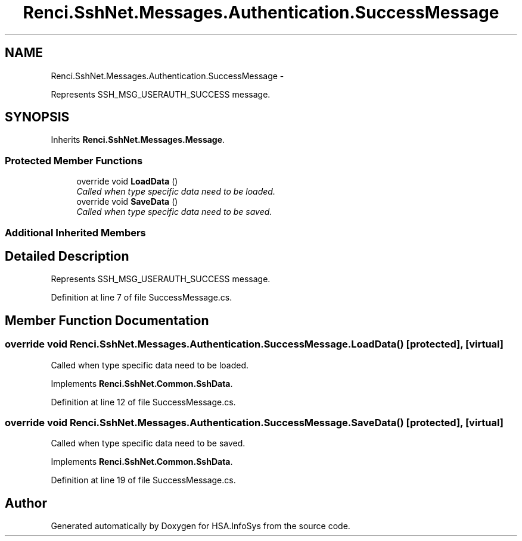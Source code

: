 .TH "Renci.SshNet.Messages.Authentication.SuccessMessage" 3 "Fri Jul 5 2013" "Version 1.0" "HSA.InfoSys" \" -*- nroff -*-
.ad l
.nh
.SH NAME
Renci.SshNet.Messages.Authentication.SuccessMessage \- 
.PP
Represents SSH_MSG_USERAUTH_SUCCESS message\&.  

.SH SYNOPSIS
.br
.PP
.PP
Inherits \fBRenci\&.SshNet\&.Messages\&.Message\fP\&.
.SS "Protected Member Functions"

.in +1c
.ti -1c
.RI "override void \fBLoadData\fP ()"
.br
.RI "\fICalled when type specific data need to be loaded\&. \fP"
.ti -1c
.RI "override void \fBSaveData\fP ()"
.br
.RI "\fICalled when type specific data need to be saved\&. \fP"
.in -1c
.SS "Additional Inherited Members"
.SH "Detailed Description"
.PP 
Represents SSH_MSG_USERAUTH_SUCCESS message\&. 


.PP
Definition at line 7 of file SuccessMessage\&.cs\&.
.SH "Member Function Documentation"
.PP 
.SS "override void Renci\&.SshNet\&.Messages\&.Authentication\&.SuccessMessage\&.LoadData ()\fC [protected]\fP, \fC [virtual]\fP"

.PP
Called when type specific data need to be loaded\&. 
.PP
Implements \fBRenci\&.SshNet\&.Common\&.SshData\fP\&.
.PP
Definition at line 12 of file SuccessMessage\&.cs\&.
.SS "override void Renci\&.SshNet\&.Messages\&.Authentication\&.SuccessMessage\&.SaveData ()\fC [protected]\fP, \fC [virtual]\fP"

.PP
Called when type specific data need to be saved\&. 
.PP
Implements \fBRenci\&.SshNet\&.Common\&.SshData\fP\&.
.PP
Definition at line 19 of file SuccessMessage\&.cs\&.

.SH "Author"
.PP 
Generated automatically by Doxygen for HSA\&.InfoSys from the source code\&.

